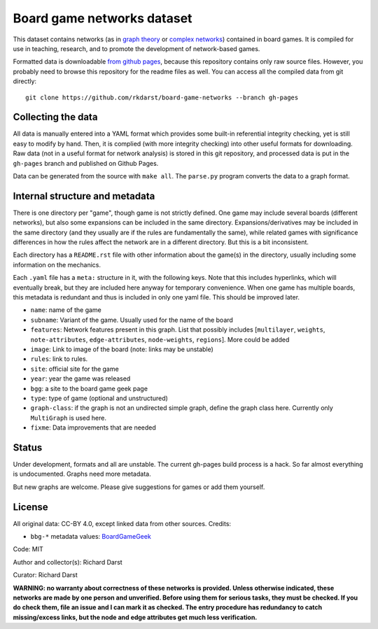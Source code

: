 Board game networks dataset
===========================

This dataset contains networks (as in `graph theory
<https://en.wikipedia.org/wiki/Graph_theory>`_ or `complex networks
<https://en.wikipedia.org/wiki/Complex_network>`_) contained in board
games.  It is compiled for use in teaching, research, and to promote
the development of network-based games.

Formatted data is downloadable `from github pages
<https://rkdarst.github.io/board-game-networks/>`_, because this
repository contains only raw source files.  However, you probably need
to browse this repository for the readme files as well.  You can
access all the compiled data from git directly::

  git clone https://github.com/rkdarst/board-game-networks --branch gh-pages


Collecting the data
-------------------

All data is manually entered into a YAML format which provides some
built-in referential integrity checking, yet is still easy to modify
by hand.  Then, it is complied (with more integrity checking) into
other useful formats for downloading.  Raw data (not in a useful
format for network analysis) is stored in this git
repository, and processed data is put in the ``gh-pages`` branch and
published on Github Pages.

Data can be generated from the source with ``make all``.  The
``parse.py`` program converts the data to a graph format.


Internal structure and metadata
-------------------------------

There is one directory per "game", though game is not strictly
defined.  One game may include several boards (different networks),
but also some expansions can be included in the same directory.
Expansions/derivatives may be included in the same directory (and they
usually are if the rules are fundamentally the same), while related
games with significance differences in how the rules affect the
network are in a different directory.  But this is a bit inconsistent.

Each directory has a ``README.rst`` file with other information about
the game(s) in the directory, usually including some information on
the mechanics.

Each ``.yaml`` file has a ``meta:`` structure in it, with the
following keys.  Note that this includes hyperlinks, which will
eventually break, but they are included here anyway for temporary
convenience.  When one game has multiple boards, this metadata is
redundant and thus is included in only one yaml file.  This should be
improved later.

* ``name``: name of the game
* ``subname``: Variant of the game.  Usually used for the name of the board
* ``features``: Network features present in this graph.  List that
  possibly includes [``multilayer``, ``weights``, ``note-attributes``,
  ``edge-attributes``, ``node-weights``, ``regions``].  More could be added
* ``image``: Link to image of the board (note: links may be unstable)
* ``rules``: link to rules.
* ``site``: official site for the game
* ``year``: year the game was released
* ``bgg``: a site to the board game geek page
* ``type``: type of game (optional and unstructured)
* ``graph-class``: if the graph is not an undirected simple graph,
  define the graph class here.  Currently only ``MultiGraph`` is used here.
* ``fixme``: Data improvements that are needed


Status
------

Under development, formats and all are unstable.  The current gh-pages
build process is a hack.  So far almost everything is undocumented.
Graphs need more metadata.

But new graphs are welcome.  Please give suggestions for games or
add them yourself.


License
-------

All original data: CC-BY 4.0, except linked data from other sources.
Credits:

* ``bbg-*`` metadata values: `BoardGameGeek
  <https://boardgamegeek.com/wiki/page/XML_API_Terms_of_Use>`__


Code: MIT

Author and collector(s): Richard Darst

Curator: Richard Darst


**WARNING: no warranty about correctness of these networks is
provided.  Unless otherwise indicated, these networks are made by one
person and unverified.  Before using them for serious tasks, they must
be checked.  If you do check them, file an issue and I can mark it as
checked.  The entry procedure has redundancy to catch missing/excess
links, but the node and edge attributes get much less verification.**
